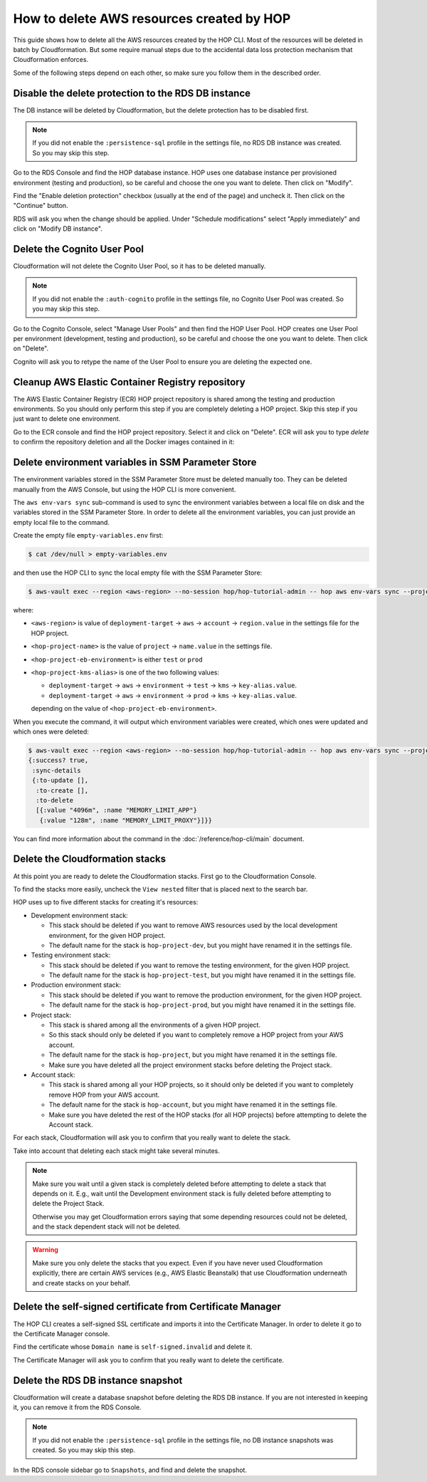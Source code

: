 How to delete AWS resources created by HOP
==========================================

This guide shows how to delete all the AWS resources created by the
HOP CLI. Most of the resources will be deleted in batch
by Cloudformation. But some require manual steps due to the accidental
data loss protection mechanism that Cloudformation enforces.

Some of the following steps depend on each other, so make sure you
follow them in the described order.

Disable the delete protection to the RDS DB instance
----------------------------------------------------

The DB instance will be deleted by Cloudformation, but the delete
protection has to be disabled first.

.. note::

   If you did not enable the ``:persistence-sql`` profile in the
   settings file, no RDS DB instance was created. So you
   may skip this step.

Go to the RDS Console and find the HOP database instance. HOP uses one
database instance per provisioned environment (testing and
production), so be careful and choose the one you want to delete. Then
click on "Modify".

.. image:: img/rds-instance-list.png

Find the "Enable deletion protection" checkbox (usually at the end of
the page) and uncheck it. Then click on the "Continue" button.

.. image:: img/rds-delete-protection-checkbox.png

RDS will ask you when the change should be applied. Under "Schedule
modifications" select "Apply immediately" and click on "Modify DB
instance".

.. image:: img/rds-schedule-modifications.png

Delete the Cognito User Pool
----------------------------

Cloudformation will not delete the Cognito User Pool, so it has to be
deleted manually.

.. note::

   If you did not enable the ``:auth-cognito`` profile in the
   settings file, no Cognito User Pool was created. So you
   may skip this step.

Go to the Cognito Console, select "Manage User Pools" and then find
the HOP User Pool. HOP creates one User Pool per environment
(development, testing and production), so be careful and choose the
one you want to delete. Then click on "Delete".

.. image:: img/cognito-pool-list.png

Cognito will ask you to retype the name of the User Pool to ensure you
are deleting the expected one.

.. image:: img/cognito-delete-confirmation.png

Cleanup AWS Elastic Container Registry repository
-------------------------------------------------

The AWS Elastic Container Registry (ECR) HOP project repository is
shared among the testing and production environments. So you should
only perform this step if you are completely deleting a HOP
project. Skip this step if you just want to delete one environment.

Go to the ECR console and find the HOP project repository. Select it
and click on "Delete". ECR will ask you to type `delete` to confirm
the repository deletion and all the Docker images contained in it:

.. image:: img/ecr-delete-confirmation.png


Delete environment variables in SSM Parameter Store
---------------------------------------------------

The environment variables stored in the SSM Parameter Store must be
deleted manually too. They can be deleted manually from the AWS
Console, but using the HOP CLI is more convenient.

The ``aws env-vars sync`` sub-command is used to sync the environment
variables between a local file on disk and the variables stored in
the SSM Parameter Store. In order to delete all the environment
variables, you can just provide an empty local file to the command.

Create the empty file ``empty-variables.env`` first:

.. code-block:: console

   $ cat /dev/null > empty-variables.env

and then use the HOP CLI to sync the local empty file with the SSM
Parameter Store:

.. code-block:: console

   $ aws-vault exec --region <aws-region> --no-session hop/hop-tutorial-admin -- hop aws env-vars sync --project-name <hop-project-name> --environment <hop-project-eb-environment> --file empty-variables.env --kms-key-alias <hop-project-kms-alias>

where:

* ``<aws-region>`` is value of ``deployment-target`` → ``aws`` →
  ``account`` → ``region.value`` in the settings file for the HOP
  project.
* ``<hop-project-name>`` is the value of ``project`` →
  ``name.value`` in the settings file.
* ``<hop-project-eb-environment>`` is either ``test`` or ``prod``
* ``<hop-project-kms-alias>`` is one of the two following values:

  * ``deployment-target`` → ``aws`` → ``environment`` → ``test`` →
    ``kms`` → ``key-alias.value``.
  * ``deployment-target`` → ``aws`` → ``environment`` → ``prod`` →
    ``kms`` → ``key-alias.value``.

  depending on the value of ``<hop-project-eb-environment>``.

When you execute the command, it will output which environment
variables were created, which ones were updated and which ones were
deleted:

.. code-block:: console

   $ aws-vault exec --region <aws-region> --no-session hop/hop-tutorial-admin -- hop aws env-vars sync --project-name <hop-project-name> --environment <hop-project-eb-environment> --file empty-variables.env --kms-key-alias <hop-project-kms-alias>
   {:success? true,
    :sync-details
    {:to-update [],
     :to-create [],
     :to-delete
     [{:value "4096m", :name "MEMORY_LIMIT_APP"}
      {:value "128m", :name "MEMORY_LIMIT_PROXY"}]}}

You can find more information about the command in the
:doc:`/reference/hop-cli/main` document.

Delete the Cloudformation stacks
--------------------------------

At this point you are ready to delete the Cloudformation stacks. First
go to the Cloudformation Console.

To find the stacks more easily, uncheck the ``View nested`` filter
that is placed next to the search bar.

.. image:: img/cloudformation-list.png

HOP uses up to five different stacks for creating it's resources:

* Development environment stack:

  * This stack should be deleted if you want to remove AWS resources
    used by the local development environment, for the given HOP
    project.
  * The default name for the stack is ``hop-project-dev``, but you
    might have renamed it in the settings file.

* Testing environment stack:

  * This stack should be deleted if you want to remove the testing
    environment, for the given HOP project.
  * The default name for the stack is ``hop-project-test``, but you
    might have renamed it in the settings file.

* Production environment stack:

  * This stack should be deleted if you want to remove the production
    environment, for the given HOP project.
  * The default name for the stack is ``hop-project-prod``, but you
    might have renamed it in the settings file.

* Project stack:

  * This stack is shared among all the environments of a given HOP
    project.
  * So this stack should only be deleted if you want to completely
    remove a HOP project from your AWS account.
  * The default name for the stack is ``hop-project``, but you might
    have renamed it in the settings file.
  * Make sure you have deleted all the project environment stacks
    before deleting the Project stack.

* Account stack:

  * This stack is shared among all your HOP projects, so it should
    only be deleted if you want to completely remove HOP from your AWS
    account.
  * The default name for the stack is ``hop-account``, but you might
    have renamed it in the settings file.
  * Make sure you have deleted the rest of the HOP stacks (for all HOP
    projects) before attempting to delete the Account stack.

For each stack, Cloudformation will ask you to confirm that you really
want to delete the stack.

.. image:: img/cloudformation-delete-confirmation.png

Take into account that deleting each stack might take several minutes.

.. note::

   Make sure you wait until a given stack is completely deleted before
   attempting to delete a stack that depends on it. E.g., wait until
   the Development environment stack is fully deleted before
   attempting to delete the Project Stack.

   Otherwise you may get Cloudformation errors saying that some
   depending resources could not be deleted, and the stack dependent
   stack will not be deleted.

.. warning::

   Make sure you only delete the stacks that you expect. Even if you
   have never used Cloudformation explicitly, there are certain AWS
   services (e.g., AWS Elastic Beanstalk) that use Cloudformation
   underneath and create stacks on your behalf.

Delete the self-signed certificate from Certificate Manager
-----------------------------------------------------------

The HOP CLI creates a self-signed SSL certificate and imports it into
the Certificate Manager. In order to delete it go to the Certificate
Manager console.

Find the certificate whose ``Domain name`` is ``self-signed.invalid``
and delete it.

.. image:: img/certificate-manager-list.png

The Certificate Manager will ask you to confirm that you really
want to delete the certificate.

.. image:: img/certificate-manager-delete-confirmation.png

Delete the RDS DB instance snapshot
-----------------------------------

Cloudformation will create a database snapshot before deleting the RDS
DB instance. If you are not interested in keeping it, you can remove
it from the RDS Console.

.. note::

   If you did not enable the ``:persistence-sql`` profile in the
   settings file, no DB instance snapshots was created. So
   you may skip this step.

In the RDS console sidebar go to ``Snapshots``, and find and delete
the snapshot.
